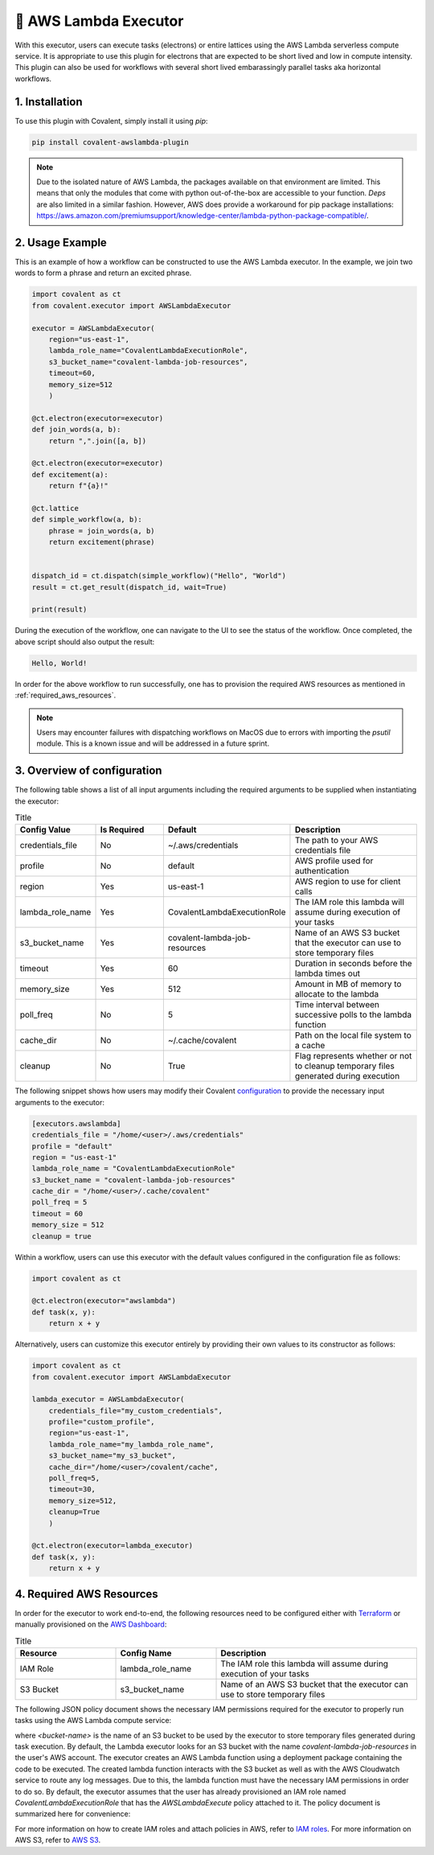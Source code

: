 .. _awslambda_executor:

🔌 AWS Lambda Executor
"""""""""""""""""""""""""""

.. image:: AWS_Lambda.jpg

With this executor, users can execute tasks (electrons) or entire lattices using the AWS Lambda serverless compute service. It is appropriate
to use this plugin for electrons that are expected to be short lived and low in compute intensity. This plugin can also be used
for workflows with several short lived embarassingly parallel tasks aka horizontal workflows.


1. Installation
###############
To use this plugin with Covalent, simply install it using `pip`:

.. code-block:: shell

    pip install covalent-awslambda-plugin

.. note::
    Due to the isolated nature of AWS Lambda, the packages available on that environment are limited. This means that only the modules that
    come with python out-of-the-box are accessible to your function. `Deps` are also limited in a similar fashion. However, AWS does provide
    a workaround for pip package installations: https://aws.amazon.com/premiumsupport/knowledge-center/lambda-python-package-compatible/.


2. Usage Example
################

This is an example of how a workflow can be constructed to use the AWS Lambda executor. In the example, we join two words to form a phrase
and return an excited phrase.

.. code-block:: python

    import covalent as ct
    from covalent.executor import AWSLambdaExecutor

    executor = AWSLambdaExecutor(
        region="us-east-1",
        lambda_role_name="CovalentLambdaExecutionRole",
        s3_bucket_name="covalent-lambda-job-resources",
        timeout=60,
        memory_size=512
        )

    @ct.electron(executor=executor)
    def join_words(a, b):
        return ",".join([a, b])

    @ct.electron(executor=executor)
    def excitement(a):
        return f"{a}!"

    @ct.lattice
    def simple_workflow(a, b):
        phrase = join_words(a, b)
        return excitement(phrase)


    dispatch_id = ct.dispatch(simple_workflow)("Hello", "World")
    result = ct.get_result(dispatch_id, wait=True)

    print(result)

During the execution of the workflow, one can navigate to the UI to see the status of the workflow. Once completed, the above script
should also output the result:

.. code-block:: bash

    Hello, World!

In order for the above workflow to run successfully, one has to provision the required AWS resources as mentioned in :ref:`required_aws_resources`.

.. note::
    Users may encounter failures with dispatching workflows on MacOS due to errors with importing the `psutil` module. This is a known issue and will be       addressed in a future sprint.

3. Overview of configuration
############################

The following table shows a list of all input arguments including the required arguments to be supplied when instantiating the executor:

.. list-table:: Title
   :widths: 25 25 25 50
   :header-rows: 1

   * - Config Value
     - Is Required
     - Default
     - Description
   * - credentials_file
     - No
     - ~/.aws/credentials
     - The path to your AWS credentials file
   * - profile
     - No
     - default
     - AWS profile used for authentication
   * - region
     - Yes
     - us-east-1
     - AWS region to use for client calls
   * - lambda_role_name
     - Yes
     - CovalentLambdaExecutionRole
     - The IAM role this lambda will assume during execution of your tasks
   * - s3_bucket_name
     - Yes
     - covalent-lambda-job-resources
     - Name of an AWS S3 bucket that the executor can use to store temporary files
   * - timeout
     - Yes
     - 60
     - Duration in seconds before the lambda times out
   * - memory_size
     - Yes
     - 512
     - Amount in MB of memory to allocate to the lambda
   * - poll_freq
     - No
     - 5
     - Time interval between successive polls to the lambda function
   * - cache_dir
     - No
     - ~/.cache/covalent
     - Path on the local file system to a cache
   * - cleanup
     - No
     - True
     - Flag represents whether or not to cleanup temporary files generated during execution

The following snippet shows how users may modify their Covalent `configuration <https://covalent.readthedocs.io/en/latest/how_to/config/customization.html>`_ to provide
the necessary input arguments to the executor:

.. code-block:: bash

    [executors.awslambda]
    credentials_file = "/home/<user>/.aws/credentials"
    profile = "default"
    region = "us-east-1"
    lambda_role_name = "CovalentLambdaExecutionRole"
    s3_bucket_name = "covalent-lambda-job-resources"
    cache_dir = "/home/<user>/.cache/covalent"
    poll_freq = 5
    timeout = 60
    memory_size = 512
    cleanup = true

Within a workflow, users can use this executor with the default values configured in the configuration file as follows:

.. code-block:: python

    import covalent as ct

    @ct.electron(executor="awslambda")
    def task(x, y):
        return x + y


Alternatively, users can customize this executor entirely by providing their own values to its constructor as follows:

.. code-block:: python

    import covalent as ct
    from covalent.executor import AWSLambdaExecutor

    lambda_executor = AWSLambdaExecutor(
        credentials_file="my_custom_credentials",
        profile="custom_profile",
        region="us-east-1",
        lambda_role_name="my_lambda_role_name",
        s3_bucket_name="my_s3_bucket",
        cache_dir="/home/<user>/covalent/cache",
        poll_freq=5,
        timeout=30,
        memory_size=512,
        cleanup=True
        )

    @ct.electron(executor=lambda_executor)
    def task(x, y):
        return x + y

.. _required_aws_resources:

4. Required AWS Resources
###########################

In order for the executor to work end-to-end, the following resources need to be configured
either with `Terraform <https://www.terraform.io/>`_ or manually provisioned on the `AWS Dashboard <https://aws.amazon.com/>`_:

.. list-table:: Title
   :widths: 25 25 50
   :header-rows: 1

   * - Resource
     - Config Name
     - Description
   * - IAM Role
     - lambda_role_name
     - The IAM role this lambda will assume during execution of your tasks
   * - S3 Bucket
     - s3_bucket_name
     - Name of an AWS S3 bucket that the executor can use to store temporary files

The following JSON policy document shows the necessary IAM permissions required for the executor
to properly run tasks using the AWS Lambda compute service:

.. dropdown:: IAM Policy

    .. code-block:: json

        {
        "Version": "2012-10-17",
        "Statement": [
            {
                "Effect": "Allow",
                "Action": [
                    "s3:*",
                    "s3-object-lambda:*"
                ],
                "Resource": [
                    "arn:aws:s3:::<bucket-name>",
                    "arn:aws:s3:::<bucket-name>/*"
                ]
            },
            {
                "Effect": "Allow",
                "Action": [
                    "cloudformation:DescribeStacks",
                    "cloudformation:ListStackResources",
                    "cloudwatch:ListMetrics",
                    "cloudwatch:GetMetricData",
                    "ec2:DescribeSecurityGroups",
                    "ec2:DescribeSubnets",
                    "ec2:DescribeVpcs",
                    "kms:ListAliases",
                    "iam:GetPolicy",
                    "iam:GetPolicyVersion",
                    "iam:GetRole",
                    "iam:GetRolePolicy",
                    "iam:ListAttachedRolePolicies",
                    "iam:ListRolePolicies",
                    "iam:ListRoles",
                    "lambda:*",
                    "logs:DescribeLogGroups",
                    "states:DescribeStateMachine",
                    "states:ListStateMachines",
                    "tag:GetResources",
                    "xray:GetTraceSummaries",
                    "xray:BatchGetTraces"
                ],
                "Resource": "*"
            },
            {
                "Effect": "Allow",
                "Action": "iam:PassRole",
                "Resource": "*",
                "Condition": {
                    "StringEquals": {
                        "iam:PassedToService": "lambda.amazonaws.com"
                    }
                }
            },
            {
                "Effect": "Allow",
                "Action": [
                    "logs:DescribeLogStreams",
                    "logs:GetLogEvents",
                    "logs:FilterLogEvents"
                ],
                "Resource": "arn:aws:logs:*:*:log-group:/aws/lambda/*"
            }
        ]
        }


where `<bucket-name>` is the name of an S3 bucket to be used by the executor to store temporary files generated during task
execution. By default, the Lambda executor looks for an S3 bucket with the name `covalent-lambda-job-resources` in the user's
AWS account.
The executor creates an AWS Lambda function using a deployment package containing the code to be executed. The created
lambda function interacts with the S3 bucket as well as with the AWS Cloudwatch service to route any log messages.
Due to this, the lambda function must have the necessary IAM permissions in order to do so. By default, the executor assumes that the
user has already provisioned an IAM role named `CovalentLambdaExecutionRole` that has the `AWSLambdaExecute` policy attached to it.
The policy document is summarized here for convenience:

.. dropdown:: Covalent Lambda Execution Role Policy

    .. code-block:: json

        {
            "Version": "2012-10-17",
            "Statement": [
                {
                    "Effect": "Allow",
                    "Action": [
                        "logs:*"
                    ],
                    "Resource": "arn:aws:logs:*:*:*"
                },
                {
                    "Effect": "Allow",
                    "Action": [
                        "s3:GetObject",
                        "s3:PutObject"
                    ],
                    "Resource": "arn:aws:s3:::*"
                }
            ]
        }

For more information on how to create IAM roles and attach policies in AWS, refer to `IAM roles <https://docs.aws.amazon.com/IAM/latest/UserGuide/id_roles_create.html>`_.
For more information on AWS S3, refer to `AWS S3 <https://aws.amazon.com/s3/>`_.
